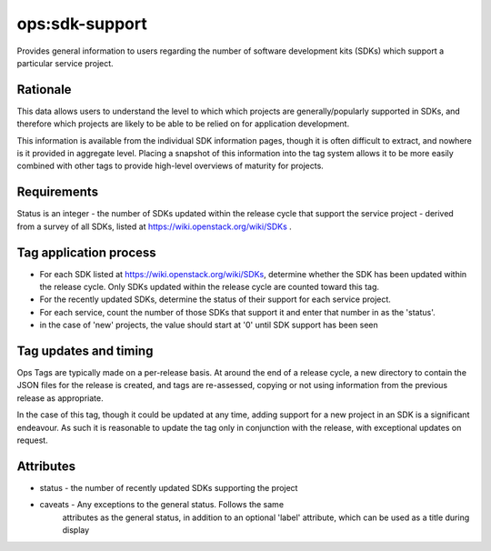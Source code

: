========================================================================
ops:sdk-support
========================================================================

Provides general information to users regarding the number of
software development kits (SDKs) which support a particular service project.

Rationale
=========

This data allows users to understand the level to which which projects
are generally/popularly supported in SDKs, and therefore which projects are
likely to be able to be relied on for application development.

This information is available from the individual SDK information pages,
though it is often difficult to extract, and nowhere is it provided in
aggregate level. Placing a snapshot of this information into the tag system
allows it to be more easily combined with other tags to provide high-level
overviews of maturity for projects.


Requirements
============

Status is an integer - the number of SDKs updated within the release cycle
that support the service project - derived from a survey of all SDKs,
listed at https://wiki.openstack.org/wiki/SDKs .



Tag application process
=======================

- For each SDK listed at https://wiki.openstack.org/wiki/SDKs, determine
  whether the SDK has been updated within the release cycle. Only SDKs
  updated within the release cycle are counted toward this tag.
- For the recently updated SDKs, determine the status of their support for
  each service project.
- For each service, count the number of those SDKs that support it and
  enter that number in as the 'status'.
- in the case of 'new' projects, the value should start at '0' until SDK
  support has been seen

Tag updates and timing
======================

Ops Tags are typically made on a per-release basis. At around the end of a
release cycle, a new directory to contain the JSON files for the release is
created, and tags are re-assessed, copying or not using information from
the previous release as appropriate.

In the case of this tag, though it could be updated at any time, adding
support for a new project in an SDK is a significant endeavour. As such
it is reasonable to update the tag only in conjunction with the release,
with exceptional updates on request.

Attributes
==========

- status    - the number of recently updated SDKs supporting the project
- caveats   - Any exceptions to the general status. Follows the same
              attributes as the general status, in addition to an optional
              'label' attribute, which can be used as a title during display

